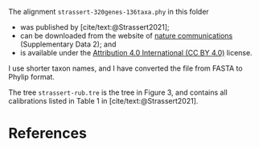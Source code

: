 #+bibliography: ~/Evolutionary-Biology/Bibliography/bibliography.bib
#+cite_export: basic

The alignment =strassert-320genes-136taxa.phy= in this folder
- was published by [cite/text:@Strassert2021];
- can be downloaded from the website of [[https://www.nature.com/articles/s41467-021-22044-z#Sec15][nature communications]] (Supplementary
  Data 2); and
- is available under the [[https://creativecommons.org/licenses/by/4.0/][Attribution 4.0 International (CC BY 4.0)]] license.

I use shorter taxon names, and I have converted the file from FASTA to Phylip
format.

The tree =strassert-rub.tre= is the tree in Figure 3, and contains all
calibrations listed in Table 1 in [cite/text:@Strassert2021].

* References
#+print_bibliography:
